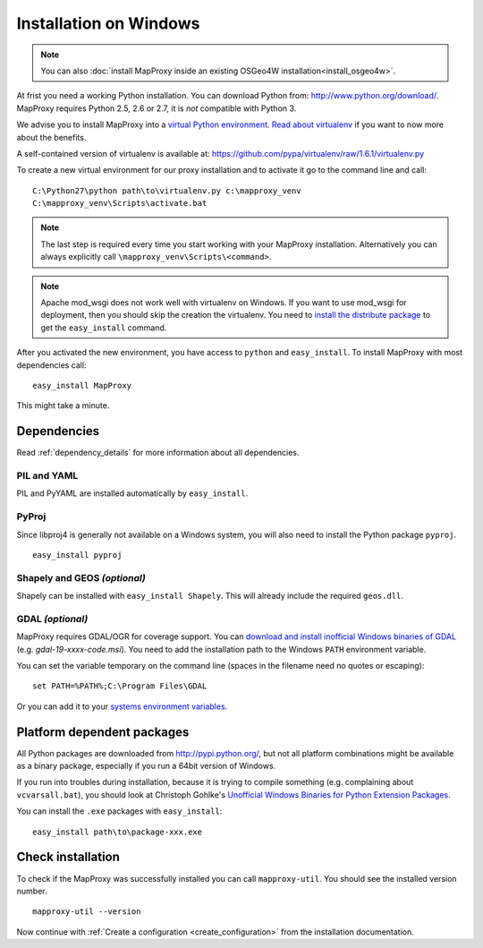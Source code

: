 Installation on Windows
=======================

.. note:: You can also :doc:`install MapProxy inside an existing OSGeo4W installation<install_osgeo4w>`.

At frist you need a working Python installation. You can download Python from: http://www.python.org/download/. MapProxy requires Python 2.5, 2.6 or 2.7, it is *not* compatible with Python 3.

We advise you to install MapProxy into a `virtual Python environment`_.
`Read about virtualenv <http://virtualenv.openplans.org/#what-it-does>`_ if you want to now more about the benefits.

A self-contained version of virtualenv is available at:
https://github.com/pypa/virtualenv/raw/1.6.1/virtualenv.py

.. _`virtual Python environment`: http://guide.python-distribute.org/virtualenv.html

To create a new virtual environment for our proxy installation and to activate it go to the command line and call::

 C:\Python27\python path\to\virtualenv.py c:\mapproxy_venv
 C:\mapproxy_venv\Scripts\activate.bat

.. note::
  The last step is required every time you start working with your MapProxy installation. Alternatively you can always explicitly call ``\mapproxy_venv\Scripts\<command>``.

.. note:: Apache mod_wsgi does not work well with virtualenv on Windows. If you want to use mod_wsgi for deployment, then you should skip the creation the virtualenv. You need to `install the distribute package <http://pypi.python.org/pypi/distribute#distribute-setup-py>`_ to get the ``easy_install`` command.

After you activated the new environment, you have access to ``python`` and ``easy_install``.
To install MapProxy with most dependencies call::

  easy_install MapProxy

This might take a minute.


Dependencies
------------

Read :ref:`dependency_details` for more information about all dependencies.


PIL and YAML
~~~~~~~~~~~~

PIL and PyYAML are installed automatically by ``easy_install``.

PyProj
~~~~~~

Since libproj4 is generally not available on a Windows system, you will also need to install the Python package ``pyproj``.

::

  easy_install pyproj


Shapely and GEOS *(optional)*
~~~~~~~~~~~~~~~~~~~~~~~~~~~~~
Shapely can be installed with ``easy_install Shapely``. This will already include the required ``geos.dll``.


GDAL *(optional)*
~~~~~~~~~~~~~~~~~

MapProxy requires GDAL/OGR for coverage support. You can `download and install inofficial
Windows binaries of GDAL <http://www.gisinternals.com/sdk/>`_ (e.g. `gdal-19-xxxx-code.msi`). You need to add the installation path to the Windows ``PATH`` environment variable.

You can set the variable temporary on the command line (spaces in the filename need no quotes or escaping)::

  set PATH=%PATH%;C:\Program Files\GDAL

Or you can add it to your `systems environment variables <http://www.computerhope.com/issues/ch000549.htm>`_.


Platform dependent packages
---------------------------

All Python packages are downloaded from http://pypi.python.org/, but not all platform combinations might be available as a binary package, especially if you run a 64bit version of Windows.

If you run into troubles during installation, because it is trying to compile something (e.g. complaining about ``vcvarsall.bat``), you should look at Christoph Gohlke's `Unofficial Windows Binaries for Python Extension Packages <http://www.lfd.uci.edu/~gohlke/pythonlibs/>`_.

You can install the ``.exe`` packages with ``easy_install``::

  easy_install path\to\package-xxx.exe


Check installation
------------------

To check if the MapProxy was successfully installed you can call ``mapproxy-util``. You should see the installed version number.
::

    mapproxy-util --version


Now continue with :ref:`Create a configuration <create_configuration>` from the installation documentation.


